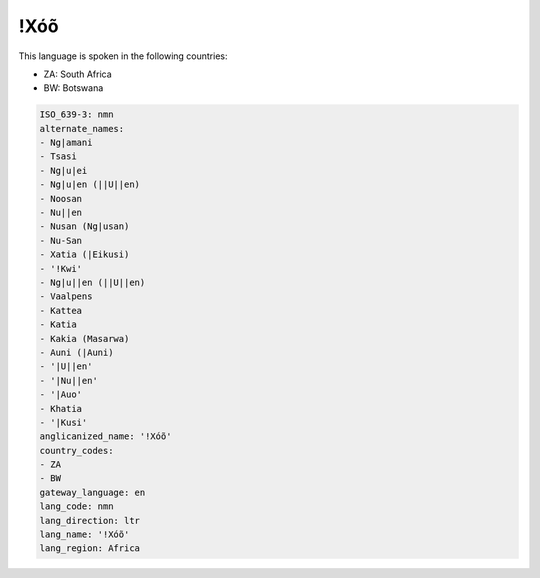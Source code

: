 .. _nmn:

!Xóõ
======

This language is spoken in the following countries:

* ZA: South Africa
* BW: Botswana

.. code-block:: yaml

    ISO_639-3: nmn
    alternate_names:
    - Ng|amani
    - Tsasi
    - Ng|u|ei
    - Ng|u|en (||U||en)
    - Noosan
    - Nu||en
    - Nusan (Ng|usan)
    - Nu-San
    - Xatia (|Eikusi)
    - '!Kwi'
    - Ng|u||en (||U||en)
    - Vaalpens
    - Kattea
    - Katia
    - Kakia (Masarwa)
    - Auni (|Auni)
    - '|U||en'
    - '|Nu||en'
    - '|Auo'
    - Khatia
    - '|Kusi'
    anglicanized_name: '!Xóõ'
    country_codes:
    - ZA
    - BW
    gateway_language: en
    lang_code: nmn
    lang_direction: ltr
    lang_name: '!Xóõ'
    lang_region: Africa
    
